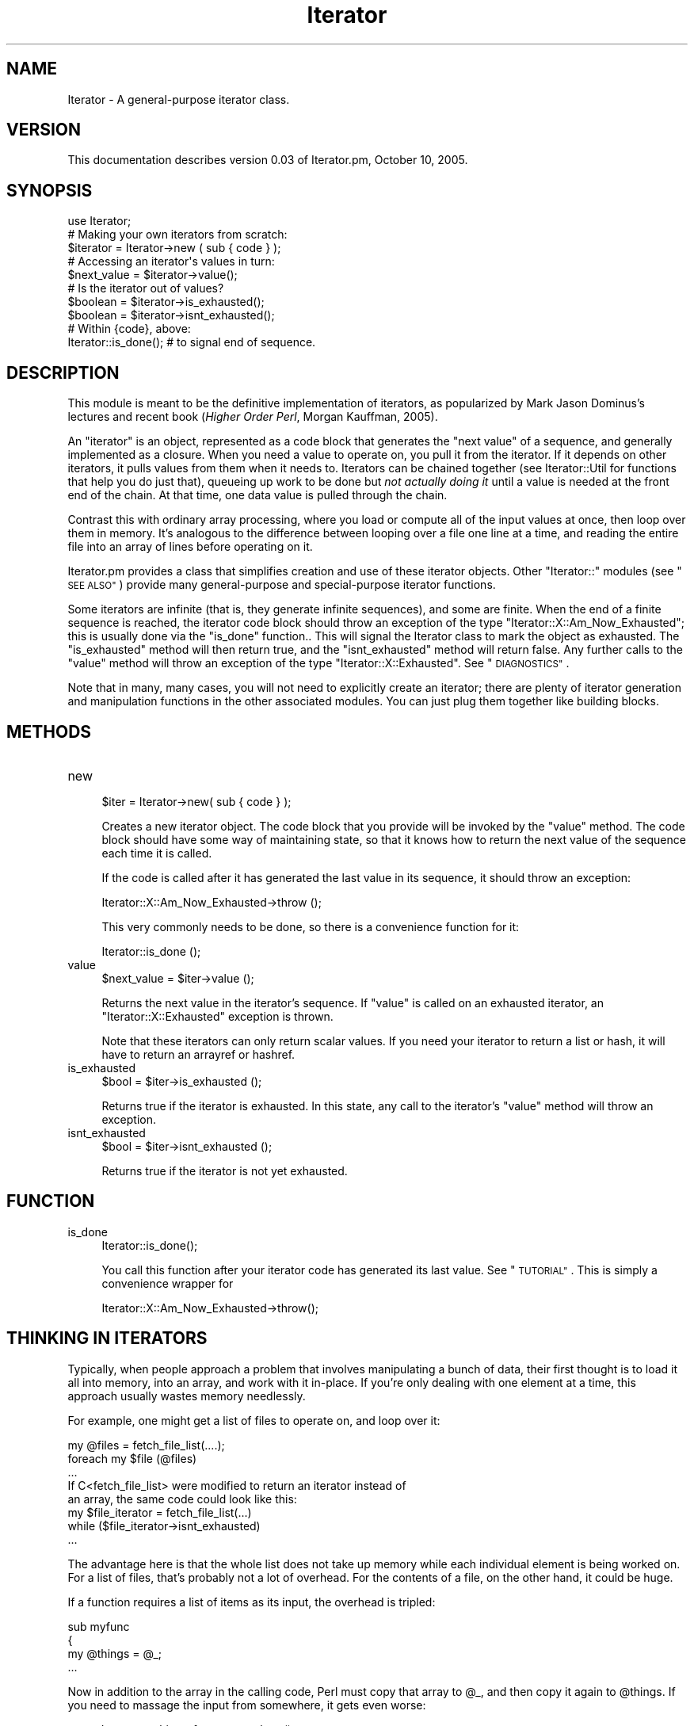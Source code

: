 .\" Automatically generated by Pod::Man 2.27 (Pod::Simple 3.28)
.\"
.\" Standard preamble:
.\" ========================================================================
.de Sp \" Vertical space (when we can't use .PP)
.if t .sp .5v
.if n .sp
..
.de Vb \" Begin verbatim text
.ft CW
.nf
.ne \\$1
..
.de Ve \" End verbatim text
.ft R
.fi
..
.\" Set up some character translations and predefined strings.  \*(-- will
.\" give an unbreakable dash, \*(PI will give pi, \*(L" will give a left
.\" double quote, and \*(R" will give a right double quote.  \*(C+ will
.\" give a nicer C++.  Capital omega is used to do unbreakable dashes and
.\" therefore won't be available.  \*(C` and \*(C' expand to `' in nroff,
.\" nothing in troff, for use with C<>.
.tr \(*W-
.ds C+ C\v'-.1v'\h'-1p'\s-2+\h'-1p'+\s0\v'.1v'\h'-1p'
.ie n \{\
.    ds -- \(*W-
.    ds PI pi
.    if (\n(.H=4u)&(1m=24u) .ds -- \(*W\h'-12u'\(*W\h'-12u'-\" diablo 10 pitch
.    if (\n(.H=4u)&(1m=20u) .ds -- \(*W\h'-12u'\(*W\h'-8u'-\"  diablo 12 pitch
.    ds L" ""
.    ds R" ""
.    ds C` ""
.    ds C' ""
'br\}
.el\{\
.    ds -- \|\(em\|
.    ds PI \(*p
.    ds L" ``
.    ds R" ''
.    ds C`
.    ds C'
'br\}
.\"
.\" Escape single quotes in literal strings from groff's Unicode transform.
.ie \n(.g .ds Aq \(aq
.el       .ds Aq '
.\"
.\" If the F register is turned on, we'll generate index entries on stderr for
.\" titles (.TH), headers (.SH), subsections (.SS), items (.Ip), and index
.\" entries marked with X<> in POD.  Of course, you'll have to process the
.\" output yourself in some meaningful fashion.
.\"
.\" Avoid warning from groff about undefined register 'F'.
.de IX
..
.nr rF 0
.if \n(.g .if rF .nr rF 1
.if (\n(rF:(\n(.g==0)) \{
.    if \nF \{
.        de IX
.        tm Index:\\$1\t\\n%\t"\\$2"
..
.        if !\nF==2 \{
.            nr % 0
.            nr F 2
.        \}
.    \}
.\}
.rr rF
.\"
.\" Accent mark definitions (@(#)ms.acc 1.5 88/02/08 SMI; from UCB 4.2).
.\" Fear.  Run.  Save yourself.  No user-serviceable parts.
.    \" fudge factors for nroff and troff
.if n \{\
.    ds #H 0
.    ds #V .8m
.    ds #F .3m
.    ds #[ \f1
.    ds #] \fP
.\}
.if t \{\
.    ds #H ((1u-(\\\\n(.fu%2u))*.13m)
.    ds #V .6m
.    ds #F 0
.    ds #[ \&
.    ds #] \&
.\}
.    \" simple accents for nroff and troff
.if n \{\
.    ds ' \&
.    ds ` \&
.    ds ^ \&
.    ds , \&
.    ds ~ ~
.    ds /
.\}
.if t \{\
.    ds ' \\k:\h'-(\\n(.wu*8/10-\*(#H)'\'\h"|\\n:u"
.    ds ` \\k:\h'-(\\n(.wu*8/10-\*(#H)'\`\h'|\\n:u'
.    ds ^ \\k:\h'-(\\n(.wu*10/11-\*(#H)'^\h'|\\n:u'
.    ds , \\k:\h'-(\\n(.wu*8/10)',\h'|\\n:u'
.    ds ~ \\k:\h'-(\\n(.wu-\*(#H-.1m)'~\h'|\\n:u'
.    ds / \\k:\h'-(\\n(.wu*8/10-\*(#H)'\z\(sl\h'|\\n:u'
.\}
.    \" troff and (daisy-wheel) nroff accents
.ds : \\k:\h'-(\\n(.wu*8/10-\*(#H+.1m+\*(#F)'\v'-\*(#V'\z.\h'.2m+\*(#F'.\h'|\\n:u'\v'\*(#V'
.ds 8 \h'\*(#H'\(*b\h'-\*(#H'
.ds o \\k:\h'-(\\n(.wu+\w'\(de'u-\*(#H)/2u'\v'-.3n'\*(#[\z\(de\v'.3n'\h'|\\n:u'\*(#]
.ds d- \h'\*(#H'\(pd\h'-\w'~'u'\v'-.25m'\f2\(hy\fP\v'.25m'\h'-\*(#H'
.ds D- D\\k:\h'-\w'D'u'\v'-.11m'\z\(hy\v'.11m'\h'|\\n:u'
.ds th \*(#[\v'.3m'\s+1I\s-1\v'-.3m'\h'-(\w'I'u*2/3)'\s-1o\s+1\*(#]
.ds Th \*(#[\s+2I\s-2\h'-\w'I'u*3/5'\v'-.3m'o\v'.3m'\*(#]
.ds ae a\h'-(\w'a'u*4/10)'e
.ds Ae A\h'-(\w'A'u*4/10)'E
.    \" corrections for vroff
.if v .ds ~ \\k:\h'-(\\n(.wu*9/10-\*(#H)'\s-2\u~\d\s+2\h'|\\n:u'
.if v .ds ^ \\k:\h'-(\\n(.wu*10/11-\*(#H)'\v'-.4m'^\v'.4m'\h'|\\n:u'
.    \" for low resolution devices (crt and lpr)
.if \n(.H>23 .if \n(.V>19 \
\{\
.    ds : e
.    ds 8 ss
.    ds o a
.    ds d- d\h'-1'\(ga
.    ds D- D\h'-1'\(hy
.    ds th \o'bp'
.    ds Th \o'LP'
.    ds ae ae
.    ds Ae AE
.\}
.rm #[ #] #H #V #F C
.\" ========================================================================
.\"
.IX Title "Iterator 3"
.TH Iterator 3 "2005-10-10" "perl v5.14.4" "User Contributed Perl Documentation"
.\" For nroff, turn off justification.  Always turn off hyphenation; it makes
.\" way too many mistakes in technical documents.
.if n .ad l
.nh
.SH "NAME"
Iterator \- A general\-purpose iterator class.
.SH "VERSION"
.IX Header "VERSION"
This documentation describes version 0.03 of Iterator.pm, October 10, 2005.
.SH "SYNOPSIS"
.IX Header "SYNOPSIS"
.Vb 1
\& use Iterator;
\&
\& # Making your own iterators from scratch:
\& $iterator = Iterator\->new ( sub { code } );
\&
\& # Accessing an iterator\*(Aqs values in turn:
\& $next_value = $iterator\->value();
\&
\& # Is the iterator out of values?
\& $boolean = $iterator\->is_exhausted();
\& $boolean = $iterator\->isnt_exhausted();
\&
\& # Within {code}, above:
\& Iterator::is_done();    # to signal end of sequence.
.Ve
.SH "DESCRIPTION"
.IX Header "DESCRIPTION"
This module is meant to be the definitive implementation of iterators,
as popularized by Mark Jason Dominus's lectures and recent book
(\fIHigher Order Perl\fR, Morgan Kauffman, 2005).
.PP
An \*(L"iterator\*(R" is an object, represented as a code block that generates
the \*(L"next value\*(R" of a sequence, and generally implemented as a
closure.  When you need a value to operate on, you pull it from the
iterator.  If it depends on other iterators, it pulls values from them
when it needs to.  Iterators can be chained together (see
Iterator::Util for functions that help you do just that), queueing
up work to be done but \fInot actually doing it\fR until a value is
needed at the front end of the chain.  At that time, one data value is
pulled through the chain.
.PP
Contrast this with ordinary array processing, where you load or
compute all of the input values at once, then loop over them in
memory.  It's analogous to the difference between looping over a file
one line at a time, and reading the entire file into an array of lines
before operating on it.
.PP
Iterator.pm provides a class that simplifies creation and use of these
iterator objects.  Other \f(CW\*(C`Iterator::\*(C'\fR modules (see \*(L"\s-1SEE ALSO\*(R"\s0)
provide many general-purpose and special-purpose iterator functions.
.PP
Some iterators are infinite (that is, they generate infinite
sequences), and some are finite.  When the end of a finite sequence is
reached, the iterator code block should throw an exception of the type
\&\f(CW\*(C`Iterator::X::Am_Now_Exhausted\*(C'\fR; this is usually done via the
\&\*(L"is_done\*(R" function..  This will signal the Iterator class to mark
the object as exhausted.  The \*(L"is_exhausted\*(R" method will then return
true, and the \*(L"isnt_exhausted\*(R" method will return false.  Any
further calls to the \*(L"value\*(R" method will throw an exception of the
type \f(CW\*(C`Iterator::X::Exhausted\*(C'\fR.  See \*(L"\s-1DIAGNOSTICS\*(R"\s0.
.PP
Note that in many, many cases, you will not need to explicitly create
an iterator; there are plenty of iterator generation and manipulation
functions in the other associated modules.  You can just plug them
together like building blocks.
.SH "METHODS"
.IX Header "METHODS"
.IP "new" 4
.IX Item "new"
.Vb 1
\& $iter = Iterator\->new( sub { code } );
.Ve
.Sp
Creates a new iterator object.  The code block that you provide will
be invoked by the \*(L"value\*(R" method.  The code block should have some
way of maintaining state, so that it knows how to return the next
value of the sequence each time it is called.
.Sp
If the code is called after it has generated the last value in its
sequence, it should throw an exception:
.Sp
.Vb 1
\&    Iterator::X::Am_Now_Exhausted\->throw ();
.Ve
.Sp
This very commonly needs to be done, so there is a convenience
function for it:
.Sp
.Vb 1
\&    Iterator::is_done ();
.Ve
.IP "value" 4
.IX Item "value"
.Vb 1
\& $next_value = $iter\->value ();
.Ve
.Sp
Returns the next value in the iterator's sequence.  If \f(CW\*(C`value\*(C'\fR is
called on an exhausted iterator, an \f(CW\*(C`Iterator::X::Exhausted\*(C'\fR
exception is thrown.
.Sp
Note that these iterators can only return scalar values.  If you need
your iterator to return a list or hash, it will have to return an
arrayref or hashref.
.IP "is_exhausted" 4
.IX Item "is_exhausted"
.Vb 1
\& $bool = $iter\->is_exhausted ();
.Ve
.Sp
Returns true if the iterator is exhausted.  In this state, any call
to the iterator's \*(L"value\*(R" method will throw an exception.
.IP "isnt_exhausted" 4
.IX Item "isnt_exhausted"
.Vb 1
\& $bool = $iter\->isnt_exhausted ();
.Ve
.Sp
Returns true if the iterator is not yet exhausted.
.SH "FUNCTION"
.IX Header "FUNCTION"
.IP "is_done" 4
.IX Item "is_done"
.Vb 1
\& Iterator::is_done();
.Ve
.Sp
You call this function after your iterator code has generated its last
value.  See \*(L"\s-1TUTORIAL\*(R"\s0.  This is simply a convenience wrapper for
.Sp
.Vb 1
\& Iterator::X::Am_Now_Exhausted\->throw();
.Ve
.SH "THINKING IN ITERATORS"
.IX Header "THINKING IN ITERATORS"
Typically, when people approach a problem that involves manipulating a
bunch of data, their first thought is to load it all into memory, into
an array, and work with it in-place.  If you're only dealing with one
element at a time, this approach usually wastes memory needlessly.
.PP
For example, one might get a list of files to operate on, and loop
over it:
.PP
.Vb 5
\&    my @files = fetch_file_list(....);
\&    foreach my $file (@files)
\&        ...
\&If C<fetch_file_list> were modified to return an iterator instead of
\&an array, the same code could look like this:
\&
\&    my $file_iterator = fetch_file_list(...)
\&    while ($file_iterator\->isnt_exhausted)
\&        ...
.Ve
.PP
The advantage here is that the whole list does not take up memory
while each individual element is being worked on.  For a list of
files, that's probably not a lot of overhead.  For the contents of
a file, on the other hand, it could be huge.
.PP
If a function requires a list of items as its input, the overhead
is tripled:
.PP
.Vb 4
\&    sub myfunc
\&    {
\&        my @things = @_;
\&        ...
.Ve
.PP
Now in addition to the array in the calling code, Perl must copy that
array to \f(CW@_\fR, and then copy it again to \f(CW@things\fR.  If you need to
massage the input from somewhere, it gets even worse:
.PP
.Vb 4
\&    my @data = get_things_from_somewhere();
\&    my @filtered_data = grep {code} @data;
\&    my @transformed_data = map {code} @filtered_data;
\&    myfunc (@transformed_data);
.Ve
.PP
If \f(CW\*(C`myfunc\*(C'\fR is rewritten to use an Iterator instead of an array,
things become much simpler:
.PP
.Vb 4
\&    my $data = ilist (get_things_from_somewhere());
\&    $filtered_data = igrep {code} $data;
\&    $transformed_data = imap {code} $filtered_data;
\&    myfunc ($transformed_data);
.Ve
.PP
(This example assumes that the \f(CW\*(C`get_things_from_somewhere\*(C'\fR function
cannot be modified to return an Iterator.  If it can, so much the
better!)  Now the original list is still in memory, inside the
\&\f(CW$data\fR Iterator, but everwhere else, there is only one data element
in memory at a time.
.PP
Another advantage of Iterators is that they're homogeneous.  This is
useful for uncoupling library code from application code.  Suppose you
have a library function that grabs data from a filehandle:
.PP
.Vb 4
\&    sub my_lib_func
\&    {
\&        my $fh = shift;
\&        ...
.Ve
.PP
If you need \f(CW\*(C`my_lib_func\*(C'\fR to get its data from a different source,
you must either modify it, or make a new copy of it that gets its
input differently, or you must jump through hoops to make the new
input stream look like a Perl filehandle.
.PP
On the other hand, if \f(CW\*(C`my_lib_func\*(C'\fR accepts an iterator, then you
can pass it data from a filehandle:
.PP
.Vb 2
\&    my $data = ifile "my_input.txt";
\&    $result = my_lib_func($data);
.Ve
.PP
Or a database handle:
.PP
.Vb 3
\&    my $data = imap {$_\->{IMPORTANT_COLUMN}}
\&               idb_rows($dbh, \*(Aqselect IMPORTANT_COLUMN from foo\*(Aq);
\&    $result = my_lib_func($data);
.Ve
.PP
If you later decide you need to transform the data, or process only
every 10th data row, or whatever:
.PP
.Vb 2
\&    $result = my_lib_func(imap {magic($_)} $data);
\&    $result = my_lib_func(inth 10, $data);
.Ve
.PP
The library function doesn't care.  All it needs is an iterator.
.PP
Chapter 4 of Dominus's book (See \*(L"\s-1SEE ALSO\*(R"\s0) covers this topic in
some detail.
.SS "Word of Warning"
.IX Subsection "Word of Warning"
When you use an iterator in separate parts of your program, or as an
argument to the various iterator functions, you do \fInot\fR get a copy
of the iterator's stream of values.
.PP
In other words, if you grab a value from an iterator, then some other
part of the program grabs a value from the same iterator, you will be
getting different values.
.PP
This can be confusing if you're not expecting it.  For example:
.PP
.Vb 4
\&    my $it_one = Iterator\->new ({something});
\&    my $it_two = some_iterator_transformation $it_one;
\&    my $value  = $it_two\->value();
\&    my $whoops = $it_one\->value;
.Ve
.PP
Here, \f(CW\*(C`some_iterator_transformation\*(C'\fR takes an iterator as an
argument, and returns an iterator as a result.  When a value is
fetched from \f(CW$it_two\fR, it internally grabs a value from \f(CW$it_one\fR
(and presumably transforms it somehow).  If you then grab a value from
\&\f(CW$it_one\fR, you'll get its \fIsecond\fR value (or third, or whatever,
depending on how many values \f(CW$it_two\fR grabbed), not the first.
.SH "TUTORIAL"
.IX Header "TUTORIAL"
Let's create a date iterator.  It'll take a DateTime object as a
starting date, and return successive days \*(-- that is, it'll add 1 day
each iteration.  It would be used as follows:
.PP
.Vb 1
\& use DateTime;
\&
\& $iter = (...something...);
\& $day1 = $iter\->value;           # Initial date
\& $day2 = $iter\->value;           # One day later
\& $day3 = $iter\->value;           # Two days later
.Ve
.PP
The easiest way to create such an iterator is by using a \fIclosure\fR.
If you're not familiar with the concept, it's fairly simple: In Perl,
the code within an \fIanonymous block\fR has access to all the \fIlexical
variables\fR that were in scope at the time the block was created.
After the program then leaves that lexical scope, those lexical
variables remain accessible by that code block for as long as it
exists.
.PP
This makes it very easy to create iterators that maintain their own
state.  Here we'll create a lexical scope by using a pair of braces:
.PP
.Vb 10
\& my $iter;
\& {
\&    my $dt = DateTime\->now();
\&    $iter = Iterator\->new( sub
\&    {
\&        my $return_value = $dt\->clone;
\&        $dt\->add(days => 1);
\&        return $return_value;
\&    });
\&}
.Ve
.PP
Because \f(CW$dt\fR is lexically scoped to the outermost block, it is not
addressable from any code elsewhere in the program.  But the anonymous
block within the \*(L"new\*(R" method's parentheses \fIcan\fR see \f(CW$dt\fR.  So
\&\f(CW$dt\fR does not get garbage-collected as long as \f(CW$iter\fR contains a
reference to it.
.PP
The code within the anonymous block is simple.  A copy of the current
\&\f(CW$dt\fR is made, one day is added to \f(CW$dt\fR, and the copy is returned.
.PP
You'll probably want to encapsulate the above block in a subroutine,
so that you could call it from anywhere in your program:
.PP
.Vb 10
\& sub date_iterator
\& {
\&     my $dt = DateTime\->now();
\&     return Iterator\->new( sub
\&     {
\&         my $return_value = $dt\->clone;
\&         $dt\->add(days => 1);
\&         return $return_value;
\&     });
\& }
.Ve
.PP
If you look at the source code in Iterator::Util, you'll see that
just about all of the functions that create iterators look very
similar to the above \f(CW\*(C`date_iterator\*(C'\fR function.
.PP
Of course, you'd probably want to be able to pass arguments to
\&\f(CW\*(C`date_iterator\*(C'\fR, say a starting date, maybe an increment other than
\&\*(L"1 day\*(R".  But the basic idea is the same.
.PP
The above date iterator is an infinite (well, unbounded) iterator.
Let's look at how to indicate that your iterator has reached the end
of its sequence of values.  Let's write a scaled-down version of
irange from the Iterator::Util module \*(-- one
that takes a start value and an end value and always increments by 1.
.PP
.Vb 3
\& sub irange_limited
\& {
\&     my ($start, $end) = @_;
\&
\&     return Iterator\->new (sub
\&     {
\&         Iterator::is_done
\&             if $start > $end;
\&
\&         return $start++;
\&     });
\& }
.Ve
.PP
The iterator itself is very simple (this sort of thing gets to be easy
once you get the hang of it).  The new element here is the signalling
that the sequence has ended, and the iterator's work is done.
\&\*(L"is_done\*(R" is how your code indicates this to the Iterator object.
.PP
You may also want to throw an exception if the user specified bad input
parameters.  There are a couple ways you can do this.
.PP
.Vb 5
\&     ...
\&     die "Too few parameters to irange_limited"  if @_ < 2;
\&     die "Too many parameters to irange_limited" if @_ > 2;
\&     my ($start, $end) = @_;
\&     ...
.Ve
.PP
This is the simplest way; you just use \f(CW\*(C`die\*(C'\fR (or \f(CW\*(C`croak\*(C'\fR).  You may
choose to throw an Iterator parameter error, though; this will make
your function work more like one of Iterator.pm's built in functions:
.PP
.Vb 9
\&     ...
\&     Iterator::X::Parameter_Error\->throw(
\&         "Too few parameters to irange_limited")
\&         if @_ < 2;
\&     Iterator::X::Parameter_Error\->throw(
\&         "Too many parameters to irange_limited")
\&         if @_ > 2;
\&     my ($start, $end) = @_;
\&     ...
.Ve
.SH "EXPORTS"
.IX Header "EXPORTS"
No symbols are exported to the caller's namespace.
.SH "DIAGNOSTICS"
.IX Header "DIAGNOSTICS"
Iterator uses Exception::Class objects for throwing exceptions.
If you're not familiar with Exception::Class, don't worry; these
exception objects work just like \f(CW$@\fR does with \f(CW\*(C`die\*(C'\fR and \f(CW\*(C`croak\*(C'\fR,
but they are easier to work with if you are trapping errors.
.PP
All exceptions thrown by Iterator have a base class of Iterator::X.
You can trap errors with an eval block:
.PP
.Vb 1
\& eval { $foo = $iterator\->value(); };
.Ve
.PP
and then check for errors as follows:
.PP
.Vb 1
\& if (Iterator::X\->caught())  {...
.Ve
.PP
You can look for more specific errors by looking at a more specific
class:
.PP
.Vb 1
\& if (Iterator::X::Exhausted\->caught())  {...
.Ve
.PP
Some exceptions may provide further information, which may be useful
for your exception handling:
.PP
.Vb 4
\& if (my $ex = Iterator::X::User_Code_Error\->caught())
\& {
\&     my $exception = $ex\->eval_error();
\&     ...
.Ve
.PP
If you choose not to (or cannot) handle a particular type of exception
(for example, there's not much to be done about a parameter error),
you should rethrow the error:
.PP
.Vb 11
\& if (my $ex = Iterator::X\->caught())
\& {
\&     if ($ex\->isa(\*(AqIterator::X::Something_Useful\*(Aq))
\&     {
\&         ...
\&     }
\&     else
\&     {
\&         $ex\->rethrow();
\&     }
\& }
.Ve
.IP "\(bu" 4
Parameter Errors
.Sp
Class: \f(CW\*(C`Iterator::X::Parameter_Error\*(C'\fR
.Sp
You called an Iterator method with one or more bad parameters.  Since
this is almost certainly a coding error, there is probably not much
use in handling this sort of exception.
.Sp
As a string, this exception provides a human-readable message about
what the problem was.
.IP "\(bu" 4
Exhausted Iterators
.Sp
Class: \f(CW\*(C`Iterator::X::Exhausted\*(C'\fR
.Sp
You called \*(L"value\*(R" on an iterator that is exhausted; that is, there
are no more values in the sequence to return.
.Sp
As a string, this exception is \*(L"Iterator is exhausted.\*(R"
.IP "\(bu" 4
End of Sequence
.Sp
Class: \f(CW\*(C`Iterator::X::Am_Now_Exhausted\*(C'\fR
.Sp
This exception is not thrown directly by any Iterator.pm methods, but
is to be thrown by iterator sequence generation code; that is, the
code that you pass to the \*(L"new\*(R" constructor.  Your code won't catch
an \f(CW\*(C`Am_Now_Exhausted\*(C'\fR exception, because the Iterator object will
catch it internally and set its \*(L"is_exhausted\*(R" flag.
.Sp
The simplest way to throw this exception is to use the \*(L"is_done\*(R"
function:
.Sp
.Vb 1
\& Iterator::is_done() if $something;
.Ve
.IP "\(bu" 4
User Code Exceptions
.Sp
Class: \f(CW\*(C`Iterator::X::User_Code_Error\*(C'\fR
.Sp
This exception is thrown when the sequence generation code throws any
sort of error besides \f(CW\*(C`Am_Now_Exhausted\*(C'\fR.  This could be because your
code explicitly threw an error (that is, \f(CW\*(C`die\*(C'\fRd), or because it
otherwise encountered an exception (any runtime error).
.Sp
This exception has one method, \f(CW\*(C`eval_error\*(C'\fR, which returns the
original \f(CW$@\fR that was trapped by the Iterator object.  This may be a
string or an object, depending on how \f(CW\*(C`die\*(C'\fR was invoked.
.Sp
As a string, this exception evaluates to the stringified \f(CW$@\fR.
.IP "\(bu" 4
I/O Errors
.Sp
Class: \f(CW\*(C`Iterator::X::IO_Error\*(C'\fR
.Sp
This exception is thrown when any sort of I/O error occurs; this
only happens with the filesystem iterators.
.Sp
This exception has one method, \f(CW\*(C`os_error\*(C'\fR, which returns the original
\&\f(CW$!\fR that was trapped by the Iterator object.
.Sp
As a string, this exception provides some human-readable information
along with \f(CW$!\fR.
.IP "\(bu" 4
Internal Errors
.Sp
Class: \f(CW\*(C`Iterator::X::Internal_Error\*(C'\fR
.Sp
Something happened that I thought couldn't possibly happen.  I would
appreciate it if you could send me an email message detailing the
circumstances of the error.
.SH "REQUIREMENTS"
.IX Header "REQUIREMENTS"
Requires the following additional module:
.PP
Exception::Class, v1.21 or later.
.SH "SEE ALSO"
.IX Header "SEE ALSO"
.IP "\(bu" 4
\&\fIHigher Order Perl\fR, Mark Jason Dominus, Morgan Kauffman 2005.
.Sp
<http://perl.plover.com/hop/>
.IP "\(bu" 4
The Iterator::Util module, for general-purpose iterator functions.
.IP "\(bu" 4
The Iterator::IO module, for filesystem and stream iterators.
.IP "\(bu" 4
The Iterator::DBI module, for iterating over a \s-1DBI\s0 record set.
.IP "\(bu" 4
The Iterator::Misc module, for various oddball iterator functions.
.SH "THANKS"
.IX Header "THANKS"
Much thanks to Will Coleda and Paul Lalli (and the \s-1RPI\s0 lily crowd in
general) for suggestions for the pre-release version.
.SH "AUTHOR / COPYRIGHT"
.IX Header "AUTHOR / COPYRIGHT"
Eric J. Roode, roode@cpan.org
.PP
Copyright (c) 2005 by Eric J. Roode.  All Rights Reserved.
This module is free software; you can redistribute it and/or modify it
under the same terms as Perl itself.
.PP
To avoid my spam filter, please include \*(L"Perl\*(R", \*(L"module\*(R", or this
module's name in the message's subject line, and/or GPG-sign your
message.
